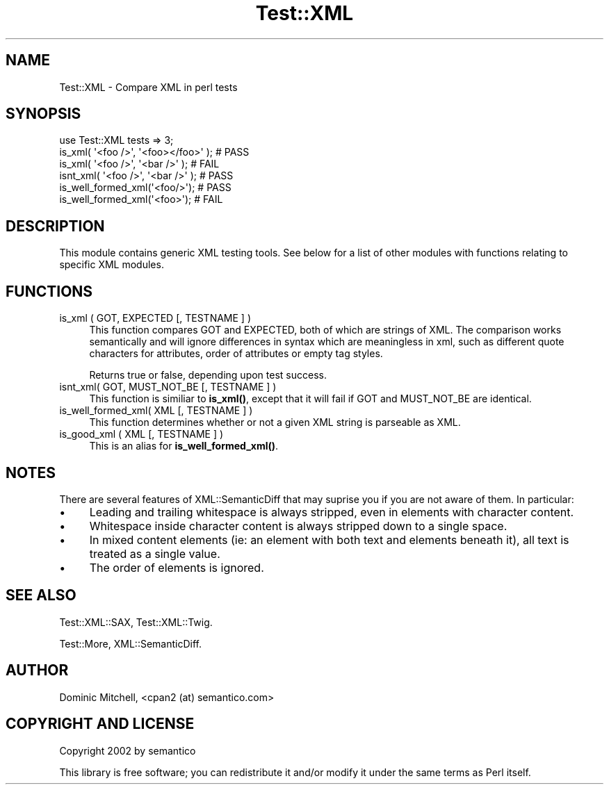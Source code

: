 .\" -*- mode: troff; coding: utf-8 -*-
.\" Automatically generated by Pod::Man 5.01 (Pod::Simple 3.43)
.\"
.\" Standard preamble:
.\" ========================================================================
.de Sp \" Vertical space (when we can't use .PP)
.if t .sp .5v
.if n .sp
..
.de Vb \" Begin verbatim text
.ft CW
.nf
.ne \\$1
..
.de Ve \" End verbatim text
.ft R
.fi
..
.\" \*(C` and \*(C' are quotes in nroff, nothing in troff, for use with C<>.
.ie n \{\
.    ds C` ""
.    ds C' ""
'br\}
.el\{\
.    ds C`
.    ds C'
'br\}
.\"
.\" Escape single quotes in literal strings from groff's Unicode transform.
.ie \n(.g .ds Aq \(aq
.el       .ds Aq '
.\"
.\" If the F register is >0, we'll generate index entries on stderr for
.\" titles (.TH), headers (.SH), subsections (.SS), items (.Ip), and index
.\" entries marked with X<> in POD.  Of course, you'll have to process the
.\" output yourself in some meaningful fashion.
.\"
.\" Avoid warning from groff about undefined register 'F'.
.de IX
..
.nr rF 0
.if \n(.g .if rF .nr rF 1
.if (\n(rF:(\n(.g==0)) \{\
.    if \nF \{\
.        de IX
.        tm Index:\\$1\t\\n%\t"\\$2"
..
.        if !\nF==2 \{\
.            nr % 0
.            nr F 2
.        \}
.    \}
.\}
.rr rF
.\" ========================================================================
.\"
.IX Title "Test::XML 3"
.TH Test::XML 3 2024-01-18 "perl v5.38.2" "User Contributed Perl Documentation"
.\" For nroff, turn off justification.  Always turn off hyphenation; it makes
.\" way too many mistakes in technical documents.
.if n .ad l
.nh
.SH NAME
Test::XML \- Compare XML in perl tests
.SH SYNOPSIS
.IX Header "SYNOPSIS"
.Vb 6
\&  use Test::XML tests => 3;
\&  is_xml( \*(Aq<foo />\*(Aq, \*(Aq<foo></foo>\*(Aq );   # PASS
\&  is_xml( \*(Aq<foo />\*(Aq, \*(Aq<bar />\*(Aq );       # FAIL
\&  isnt_xml( \*(Aq<foo />\*(Aq, \*(Aq<bar />\*(Aq );     # PASS
\&  is_well_formed_xml(\*(Aq<foo/>\*(Aq);               # PASS
\&  is_well_formed_xml(\*(Aq<foo>\*(Aq);                # FAIL
.Ve
.SH DESCRIPTION
.IX Header "DESCRIPTION"
This module contains generic XML testing tools.  See below for a list of
other modules with functions relating to specific XML modules.
.SH FUNCTIONS
.IX Header "FUNCTIONS"
.IP "is_xml ( GOT, EXPECTED [, TESTNAME ] )" 4
.IX Item "is_xml ( GOT, EXPECTED [, TESTNAME ] )"
This function compares GOT and EXPECTED, both of which are strings of
XML.  The comparison works semantically and will ignore differences in
syntax which are meaningless in xml, such as different quote characters
for attributes, order of attributes or empty tag styles.
.Sp
Returns true or false, depending upon test success.
.IP "isnt_xml( GOT, MUST_NOT_BE [, TESTNAME ] )" 4
.IX Item "isnt_xml( GOT, MUST_NOT_BE [, TESTNAME ] )"
This function is similiar to \fBis_xml()\fR, except that it will fail if GOT
and MUST_NOT_BE are identical.
.IP "is_well_formed_xml( XML [, TESTNAME ] )" 4
.IX Item "is_well_formed_xml( XML [, TESTNAME ] )"
This function determines whether or not a given XML string is parseable
as XML.
.IP "is_good_xml ( XML [, TESTNAME ] )" 4
.IX Item "is_good_xml ( XML [, TESTNAME ] )"
This is an alias for \fBis_well_formed_xml()\fR.
.SH NOTES
.IX Header "NOTES"
There are several features of XML::SemanticDiff that may suprise you
if you are not aware of them.  In particular:
.IP \(bu 4
Leading and trailing whitespace is always stripped, even in elements
with character content.
.IP \(bu 4
Whitespace inside character content is always stripped down to a single
space.
.IP \(bu 4
In mixed content elements (ie: an element with both text and elements
beneath it), all text is treated as a single value.
.IP \(bu 4
The order of elements is ignored.
.SH "SEE ALSO"
.IX Header "SEE ALSO"
Test::XML::SAX, Test::XML::Twig.
.PP
Test::More, XML::SemanticDiff.
.SH AUTHOR
.IX Header "AUTHOR"
Dominic Mitchell, <cpan2 (at) semantico.com>
.SH "COPYRIGHT AND LICENSE"
.IX Header "COPYRIGHT AND LICENSE"
Copyright 2002 by semantico
.PP
This library is free software; you can redistribute it and/or modify
it under the same terms as Perl itself.
